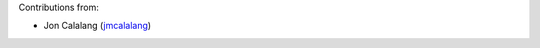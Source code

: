 Contributions from:

- Jon Calalang (jmcalalang_)

.. _jmcalalang: https://www.github.com/jmcalalang
